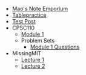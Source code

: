 #+TITLE: 

- [[file:index.org][Mao's Note Emporium]]
- [[file:tablepractice.org][Tablepractice]]
- [[file:20200712.org][Test Post]]
- CPSC110
  - [[file:CPSC110/Module-1.org][Module 1]]
  - Problem Sets
    - [[file:CPSC110/Problem Sets/Module 1 Questions.org][Module 1 Questions]]
- MissingMIT
  - [[file:MissingMIT/lecture-1.org][Lecture 1]]
  - [[file:MissingMIT/lecture-2.org][Lecture 2]]